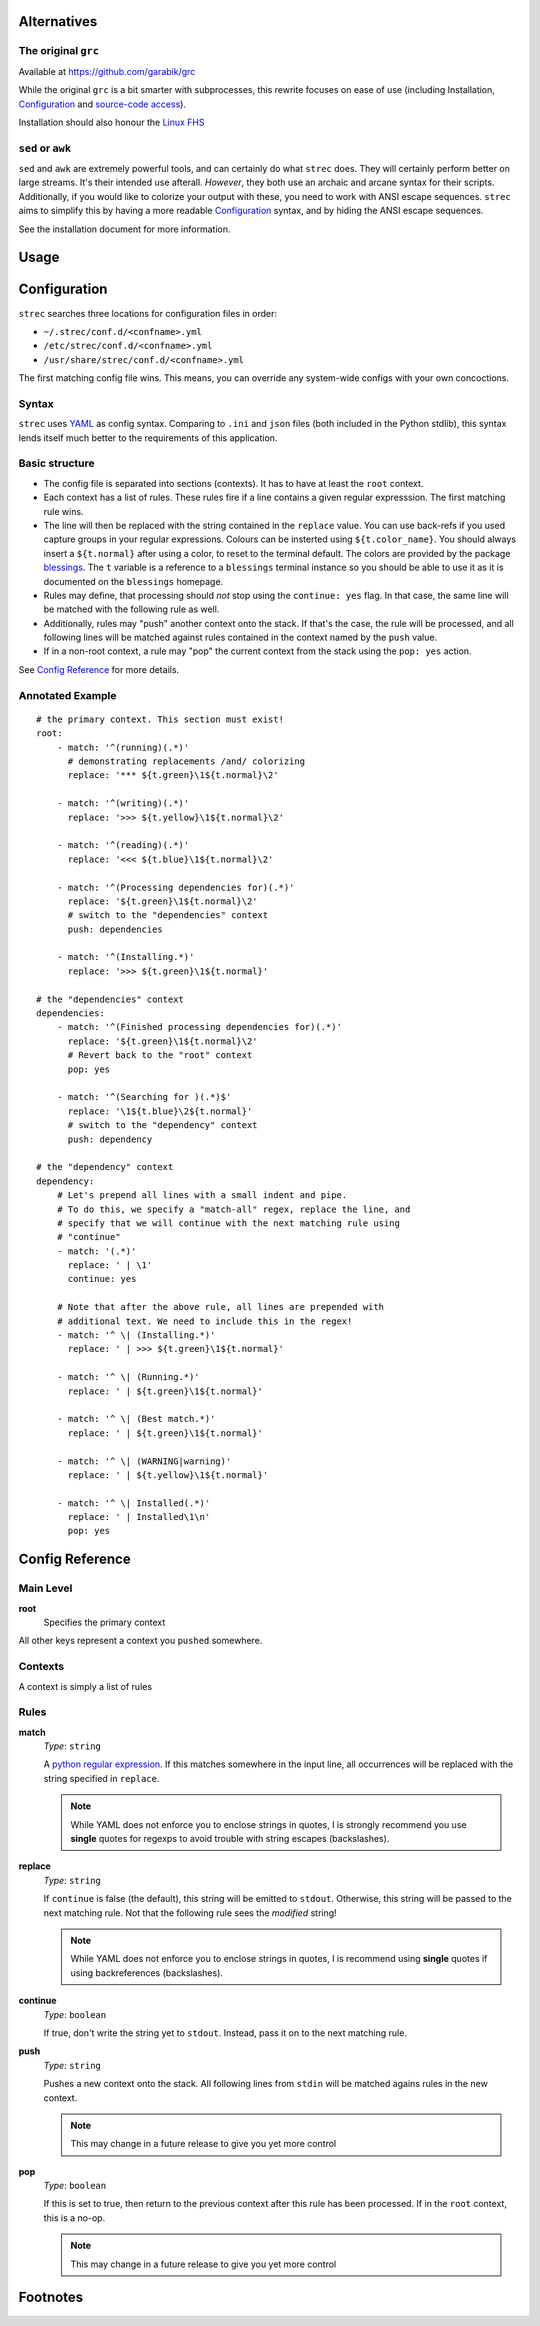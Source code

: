 Alternatives
============

The original ``grc``
--------------------

Available at https://github.com/garabik/grc

While the original ``grc`` is a bit smarter with subprocesses, this rewrite
focuses on ease of use (including Installation, `Configuration`_ and
`source-code access`_).

Installation should also honour the `Linux FHS`_

``sed`` or ``awk``
------------------

``sed`` and ``awk`` are extremely powerful tools, and can certainly do what
``strec`` does. They will certainly perform better on large streams. It's their
intended use afterall. *However*, they both use an archaic and arcane syntax
for their scripts. Additionally, if you would like to colorize your output with
these, you need to work with ANSI escape sequences. ``strec`` aims to simplify
this by having a more readable `Configuration`_ syntax, and by hiding the ANSI
escape sequences.

See the installation document for more information.

Usage
=====

Configuration
=============

``strec`` searches three locations for configuration files in order:

* ``~/.strec/conf.d/<confname>.yml``
* ``/etc/strec/conf.d/<confname>.yml``
* ``/usr/share/strec/conf.d/<confname>.yml``

The first matching config file wins. This means, you can override any
system-wide configs with your own concoctions.

Syntax
------

``strec`` uses YAML_ as config syntax. Comparing to ``.ini`` and ``json`` files
(both included in the Python stdlib), this syntax lends itself much better to
the requirements of this application.

Basic structure
---------------

* The config file is separated into sections (contexts). It has to have at least
  the ``root`` context.
* Each context has a list of rules. These rules fire if a line contains a
  given regular expresssion. The first matching rule wins.
* The line will then be replaced with the string contained in the ``replace``
  value. You can use back-refs if you used capture groups in your regular
  expressions. Colours can be insterted using ``${t.color_name}``. You should
  always insert a ``${t.normal}`` after using a color, to reset to the terminal
  default. The colors are provided by the package blessings_. The ``t``
  variable is a reference to a ``blessings`` terminal instance so you should be
  able to use it as it is documented on the ``blessings`` homepage.
* Rules may define, that processing should *not* stop using the ``continue:
  yes`` flag. In that case, the same line will be matched with the following
  rule as well.
* Additionally, rules may "push" another context onto the stack. If that's the
  case, the rule will be processed, and all following lines will be matched
  against rules contained in the context named by the ``push`` value.
* If in a non-root context, a rule may "pop" the current context from the
  stack using the ``pop: yes`` action.

.. _blessings: https://github.com/erikrose/blessings

See `Config Reference`_ for more details.

Annotated Example
-----------------

::

    # the primary context. This section must exist!
    root:
        - match: '^(running)(.*)'
          # demonstrating replacements /and/ colorizing
          replace: '*** ${t.green}\1${t.normal}\2'

        - match: '^(writing)(.*)'
          replace: '>>> ${t.yellow}\1${t.normal}\2'

        - match: '^(reading)(.*)'
          replace: '<<< ${t.blue}\1${t.normal}\2'

        - match: '^(Processing dependencies for)(.*)'
          replace: '${t.green}\1${t.normal}\2'
          # switch to the "dependencies" context
          push: dependencies

        - match: '^(Installing.*)'
          replace: '>>> ${t.green}\1${t.normal}'

    # the "dependencies" context
    dependencies:
        - match: '^(Finished processing dependencies for)(.*)'
          replace: '${t.green}\1${t.normal}\2'
          # Revert back to the "root" context
          pop: yes

        - match: '^(Searching for )(.*)$'
          replace: '\1${t.blue}\2${t.normal}'
          # switch to the "dependency" context
          push: dependency

    # the "dependency" context
    dependency:
        # Let's prepend all lines with a small indent and pipe.
        # To do this, we specify a "match-all" regex, replace the line, and
        # specify that we will continue with the next matching rule using
        # "continue"
        - match: '(.*)'
          replace: ' | \1'
          continue: yes

        # Note that after the above rule, all lines are prepended with
        # additional text. We need to include this in the regex!
        - match: '^ \| (Installing.*)'
          replace: ' | >>> ${t.green}\1${t.normal}'

        - match: '^ \| (Running.*)'
          replace: ' | ${t.green}\1${t.normal}'

        - match: '^ \| (Best match.*)'
          replace: ' | ${t.green}\1${t.normal}'

        - match: '^ \| (WARNING|warning)'
          replace: ' | ${t.yellow}\1${t.normal}'

        - match: '^ \| Installed(.*)'
          replace: ' | Installed\1\n'
          pop: yes

Config Reference
================

Main Level
----------

**root**
    Specifies the primary context

All other keys represent a context you ``pushed`` somewhere.


Contexts
--------

A context is simply a list of rules

Rules
-----

**match**
    *Type*: ``string``

    A `python regular expression`_. If this matches somewhere in the input
    line, all occurrences will be replaced with the string specified in
    ``replace``.

    .. note:: While YAML does not enforce you to enclose strings in quotes, I
              is strongly recommend you use **single** quotes for regexps to
              avoid trouble with string escapes (backslashes).

**replace**
    *Type*: ``string``

    If ``continue`` is false (the default), this string will be emitted to
    ``stdout``. Otherwise, this string will be passed to the next matching
    rule. Not that the following rule sees the *modified* string!

    .. note:: While YAML does not enforce you to enclose strings in quotes, I
              is recommend using **single** quotes if using backreferences
              (backslashes).

**continue**
    *Type*: ``boolean``

    If true, don't write the string yet to ``stdout``. Instead, pass it on to
    the next matching rule.

**push**
    *Type*: ``string``

    Pushes a new context onto the stack. All following lines from ``stdin``
    will be matched agains rules in the new context.

    .. note:: This may change in a future release to give you yet more control

**pop**
    *Type*: ``boolean``

    If this is set to true, then return to the previous context after this
    rule has been processed. If in the ``root`` context, this is a no-op.

    .. note:: This may change in a future release to give you yet more control

Footnotes
=========


.. _Linux FHS: http://www.pathname.com/fhs/
.. _source-code access: https://github.com/exhuma/grc
.. _YAML: http://www.yaml.org
.. _python regular expression: http://docs.python.org/library/re.html#regular-expression-syntax
